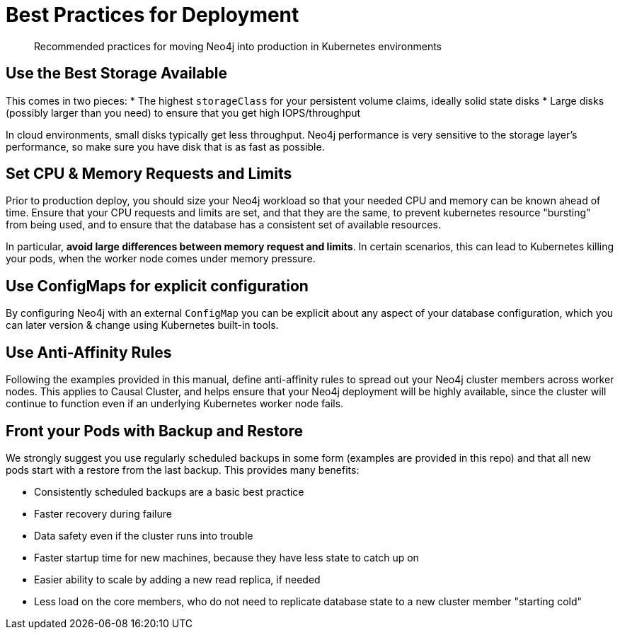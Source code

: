 [#bestpractices]
= Best Practices for Deployment

[abstract]
Recommended practices for moving Neo4j into production in Kubernetes environments

== Use the Best Storage Available

This comes in two pieces:
* The highest `storageClass` for your persistent volume claims, ideally solid state disks
* Large disks (possibly larger than you need) to ensure that you get high IOPS/throughput

In cloud environments, small disks typically get less throughput.  Neo4j performance is very
sensitive to the storage layer's performance, so make sure you have disk that is as fast as possible.

== Set CPU & Memory Requests and Limits

Prior to production deploy, you should size your Neo4j workload so that your needed CPU and memory
can be known ahead of time.  Ensure that your CPU requests and limits are set, and that they are
the same, to prevent kubernetes resource "bursting" from being used, and to ensure that the
database has a consistent set of available resources.

In particular, *avoid large differences between memory request and limits*.  In certain scenarios,
this can lead to Kubernetes killing your pods, when the worker node comes under memory pressure.

== Use ConfigMaps for explicit configuration

By configuring Neo4j with an external `ConfigMap` you can be explicit about any aspect of your
database configuration, which you can later version & change using Kubernetes built-in tools.

== Use Anti-Affinity Rules

Following the examples provided in this manual, define anti-affinity rules to spread out your
Neo4j cluster members across worker nodes.  This applies to Causal Cluster, and helps ensure
that your Neo4j deployment will be highly available, since the cluster will continue to function
even if an underlying Kubernetes worker node fails.

== Front your Pods with Backup and Restore

We strongly suggest you use regularly scheduled backups in some form (examples are provided in this
repo) and that all new pods start with a restore from the last backup.  This provides many benefits:

* Consistently scheduled backups are a basic best practice
* Faster recovery during failure
* Data safety even if the cluster runs into trouble
* Faster startup time for new machines, because they have less state to catch up on
* Easier ability to scale by adding a new read replica, if needed
* Less load on the core members, who do not need to replicate database state to a new 
cluster member "starting cold"